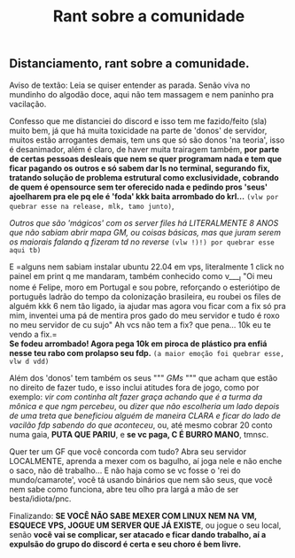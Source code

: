 #+TITLE: Rant sobre a comunidade

** Distanciamento, rant sobre a comunidade.

Aviso de textão: Leia se quiser entender as parada. Senão viva no mundinho do algodão doce, aqui não tem massagem e nem paninho pra vacilação.

Confesso que me distanciei do discord e isso tem me fazido/feito (sla) muito bem, já que há muita toxicidade na parte de 'donos' de servidor, muitos estão arrogantes demais, tem uns que só são donos 'na teoria', isso é desanimador, além é claro, de haver muita trairagem também, *por parte de certas pessoas desleais que nem se quer programam nada e tem que ficar pagando os outros e só sabem dar ls no terminal, segurando fix, tratando solução de problema estrutural como exclusividade, cobrando de quem é opensource sem ter oferecido nada e pedindo pros 'seus' ajoelharem pra ele pq ele é 'foda' kkk baita arrombado do krl...* ~(vlw por quebrar esse na release, mlk, tamo junto)~, 

/Outros que são 'mágicos' com os server files há LITERALMENTE 8 ANOS que não sabiam abrir mapa GM, ou coisas básicas, mas que juram serem os maiorais falando q fizeram td no reverse/ ~(vlw !)!) por quebrar esse aqui tb)~ 

E =alguns nem sabiam instalar ubuntu 22.04 em vps, literalmente 1 click no painel em print q me mandaram, também conhecido como v____l "Oi meu nome é Felipe, moro em Portugal e sou pobre, reforçando o esteriótipo de português ladrão do tempo da colonização brasileira, eu roubei os files de alguém kkk 6 nem tão ligado, ia ajudar mas agora vou ficar com a fix só pra mim, inventei uma pá de mentira pros gado do meu servidor e tudo é roxo no meu servidor de cu sujo" Ah vcs não tem a fix? que pena... 10k eu te vendo a fix.=\\ 
*Se fodeu arrombado! Agora pega 10k em piroca de plástico pra enfiá nesse teu rabo com prolapso seu fdp.* ~(a maior emoção foi quebrar esse, vlw d vdd)~ 

Além dos 'donos' tem também os seus """ /GMs/ """ que acham que estão no direito de fazer tudo, e isso inclui atitudes fora de jogo, como por exemplo: /vir com continha alt fazer graça achando que é a turma da mônica e que ngm percebeu/, ou /dizer que não escolheria um lado depois de uma treta que beneficiou alguém de maneira CLARA e ficar do lado de vacilão fdp sabendo do que aconteceu/, ou, até mesmo cobrar 20 conto numa gaia, *PUTA QUE PARIU*, e *se vc paga, C É BURRO MANO*, tmnsc.

Quer ter um GF que você concorda com tudo? Abra seu servidor LOCALMENTE, aprenda a mexer com os bagulho, aí joga nele e não enche o saco, não dê trabalho... E não haja como se vc fosse o 'rei do mundo/camarote', você tá usando binários que nem são seus, que você nem sabe como funciona, abre teu olho pra largá a mão de ser besta/idiota/pnc.

Finalizando: *SE VOCÊ NÃO SABE MEXER COM LINUX NEM NA VM, ESQUECE VPS, JOGUE UM SERVER QUE JÁ EXISTE*, ou jogue o seu local, senão *você vai se complicar, ser atacado e ficar dando trabalho, aí a expulsão do grupo do discord é certa e seu choro é bem livre.*
